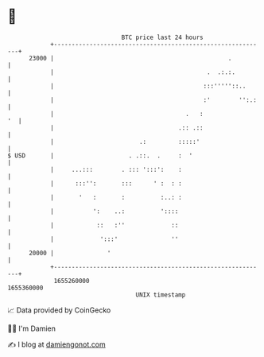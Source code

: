 * 👋

#+begin_example
                                   BTC price last 24 hours                    
               +------------------------------------------------------------+ 
         23000 |                                                 .          | 
               |                                           .  .:.:.         | 
               |                                          :::'''''::..      | 
               |                                          :'        '':.:   | 
               |                                     .   :               '  | 
               |                                   .:: .::                  | 
               |                        .:         :::::'                   | 
   $ USD       |                     . .::.  .     :  '                     | 
               |     ...:::        . ::: ':::':    :                        | 
               |      :::'':       :::      ' :  : :                        | 
               |       '   :       :          :..: :                        | 
               |           ':    ..:          '::::                         | 
               |            ::   :''             ::                         | 
               |             ':::'               ''                         | 
         20000 |               '                                            | 
               +------------------------------------------------------------+ 
                1655260000                                        1655360000  
                                       UNIX timestamp                         
#+end_example
📈 Data provided by CoinGecko

🧑‍💻 I'm Damien

✍️ I blog at [[https://www.damiengonot.com][damiengonot.com]]
